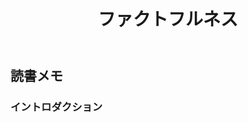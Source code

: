 :PROPERTIES:
:ID:       73FDFB05-E59A-4975-A564-EB7A1C9F3B55
:mtime:    20240413182702
:ctime:    20240413182700
:END:
#+title: ファクトフルネス

** 読書メモ

*** イントロダクション


